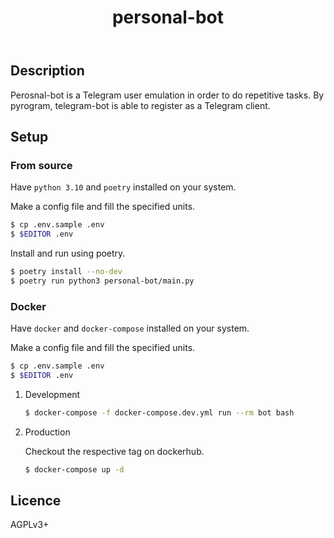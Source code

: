 #+TITLE: personal-bot

[[https://github.com/DearRude/personal-bot/actions/workflows/docker.yml/badge.svg]]
[[https://img.shields.io/github/license/dearrude/personal-bot.svg]]
[[https://img.shields.io/github/last-commit/dearrude/personal-bot.svg]]

** Description
Perosnal-bot is a Telegram user emulation in order to do repetitive tasks.
By pyrogram, telegram-bot is able to register as a Telegram client.

** Setup
*** From source
Have ~python 3.10~ and ~poetry~ installed on your system.

Make a config file and fill the specified units.
#+BEGIN_SRC sh
$ cp .env.sample .env
$ $EDITOR .env
#+END_SRC

Install and run using poetry.
#+BEGIN_SRC sh
$ poetry install --no-dev
$ poetry run python3 personal-bot/main.py
#+END_SRC

*** Docker
Have ~docker~ and ~docker-compose~ installed on your system.

Make a config file and fill the specified units.
#+BEGIN_SRC sh
$ cp .env.sample .env
$ $EDITOR .env
#+END_SRC

**** Development
#+BEGIN_SRC sh
$ docker-compose -f docker-compose.dev.yml run --rm bot bash
#+END_SRC
**** Production
Checkout the respective tag on dockerhub.
#+BEGIN_SRC sh
$ docker-compose up -d
#+END_SRC


** Licence
AGPLv3+
